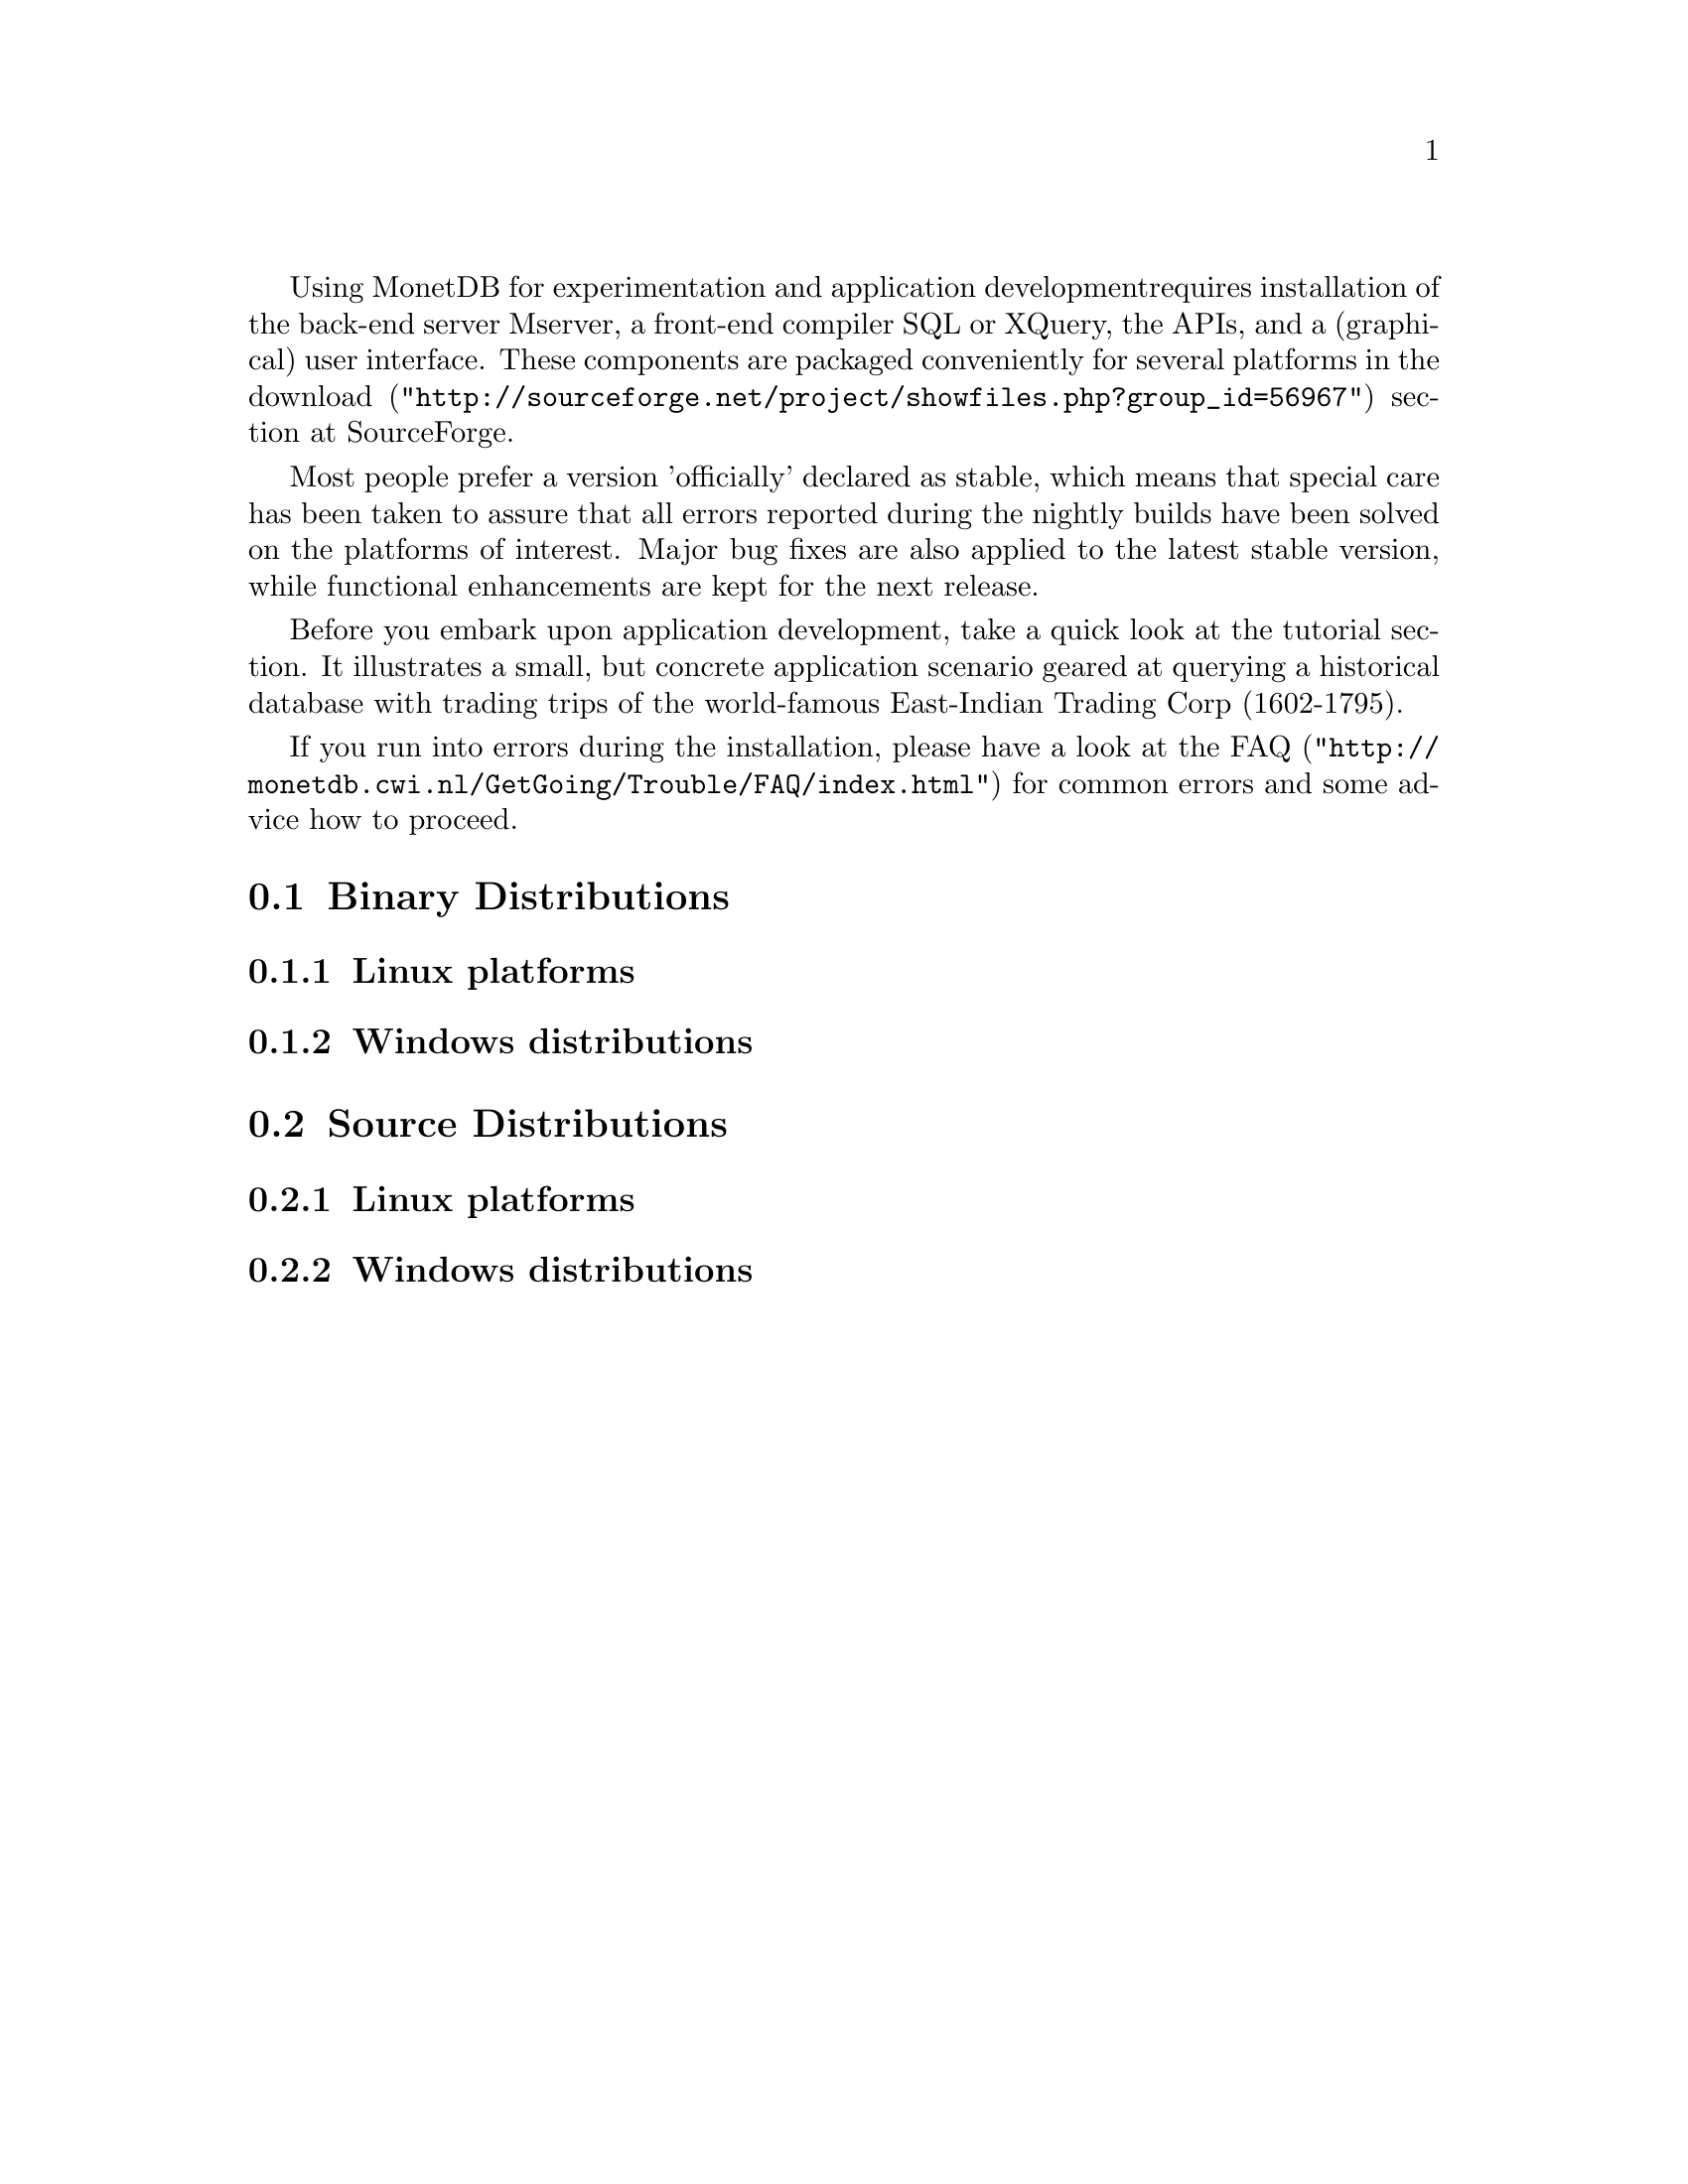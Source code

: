 Using MonetDB for experimentation and application development
requires installation of the back-end server Mserver, a front-end compiler SQL
or XQuery, the APIs, and a (graphical) user interface.
These components are packaged conveniently for several platforms in
the @url{"http://sourceforge.net/project/showfiles.php?group_id=56967",download} section at SourceForge.

Most people prefer a version 'officially' declared as stable, which
means that special care has been taken to assure that all errors reported
during the nightly builds have been solved on the platforms of interest.
Major bug fixes are also applied to the latest stable version, while functional
enhancements are kept for the next release.

Before you embark upon application development, take a quick look at
the tutorial section. It illustrates a small, but concrete application
scenario geared at querying a historical database with trading trips of the
world-famous East-Indian Trading Corp (1602-1795).

If you run into errors during the installation, please have a look at the
@url{"http://monetdb.cwi.nl/GetGoing/Trouble/FAQ/index.html",FAQ}
for common errors and some advice how to proceed.

@menu
* Binary Distributions::Intended for end-users.
* Source Distributions::Intended for system developers.
@end menu

@node Binary Distributions, Source Distributions, Download and Installation, Download and Installation
@section Binary Distributions
@subsection Linux platforms
@subsection Windows distributions

@node Source Distributions, MonetDB overview ,Binary Distributions, Download and Installation
@section Source Distributions
@subsection Linux platforms
@subsection Windows distributions

